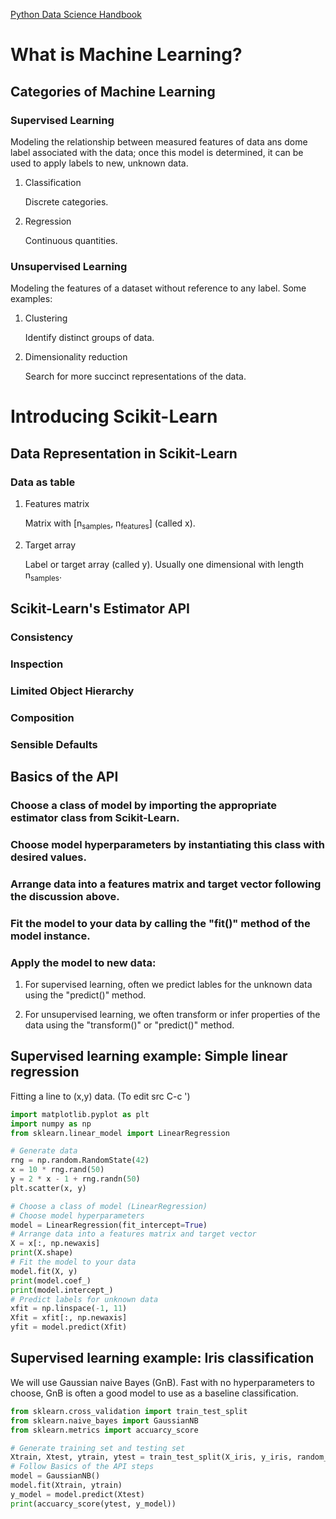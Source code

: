 [[https://jakevdp.github.io/PythonDataScienceHandbook/][Python Data Science Handbook]]

* What is Machine Learning?
** Categories of Machine Learning
*** Supervised Learning
    Modeling the relationship between measured features of data ans dome label associated with the data;
    once this model is determined, it can be used to apply labels to new, unknown data.
**** Classification
     Discrete categories.
**** Regression
     Continuous quantities.
*** Unsupervised Learning
    Modeling the features of a dataset without reference to any label.
    Some examples:
**** Clustering
     Identify distinct groups of data.
**** Dimensionality reduction
     Search for more succinct representations of the data.

* Introducing Scikit-Learn
** Data Representation in Scikit-Learn
*** Data as table
**** Features matrix
     Matrix with [n_samples, n_features] (called x).
**** Target array
     Label or target array (called y). Usually one dimensional with length n_samples.
** Scikit-Learn's Estimator API
*** Consistency
*** Inspection
*** Limited Object Hierarchy
*** Composition
*** Sensible Defaults
** Basics of the API
*** Choose a class of model by importing the appropriate estimator class from Scikit-Learn.
*** Choose model hyperparameters by instantiating this class with desired values.
*** Arrange data into a features matrix and target vector following the discussion above.
*** Fit the model to your data by calling the "fit()" method of the model instance.
*** Apply the model to new data:
**** For supervised learning, often we predict lables for the unknown data using the "predict()" method.
**** For unsupervised learning, we often transform or infer properties of the data using the "transform()" or "predict()" method.
** Supervised learning example: Simple linear regression
   Fitting a line to (x,y) data. (To edit src C-c ')

   #+BEGIN_SRC python
     import matplotlib.pyplot as plt
     import numpy as np
     from sklearn.linear_model import LinearRegression

     # Generate data
     rng = np.random.RandomState(42)
     x = 10 * rng.rand(50)
     y = 2 * x - 1 + rng.randn(50)
     plt.scatter(x, y)

     # Choose a class of model (LinearRegression)
     # Choose model hyperparameters
     model = LinearRegression(fit_intercept=True)
     # Arrange data into a features matrix and target vector
     X = x[:, np.newaxis]
     print(X.shape)
     # Fit the model to your data
     model.fit(X, y)
     print(model.coef_)
     print(model.intercept_)
     # Predict labels for unknown data
     xfit = np.linspace(-1, 11)
     Xfit = xfit[:, np.newaxis]
     yfit = model.predict(Xfit)
   #+END_SRC
** Supervised learning example: Iris classification
   We will use Gaussian naive Bayes (GnB).
   Fast with no hyperparameters to choose, GnB is often a good model to use as a baseline classification.

   #+BEGIN_SRC python
     from sklearn.cross_validation import train_test_split
     from sklearn.naive_bayes import GaussianNB
     from sklearn.metrics import accuarcy_score

     # Generate training set and testing set
     Xtrain, Xtest, ytrain, ytest = train_test_split(X_iris, y_iris, random_state=1)
     # Follow Basics of the API steps
     model = GaussianNB()
     model.fit(Xtrain, ytrain)
     y_model = model.predict(Xtest)
     print(accuarcy_score(ytest, y_model))
   #+END_SRC
